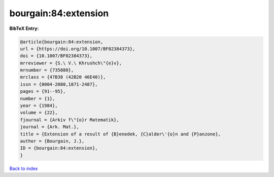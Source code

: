 bourgain:84:extension
=====================

.. :cite:t:`bourgain:84:extension`

.. bibliography:: ../../All.bib

**BibTeX Entry:**

.. code-block:: bibtex

   @article{bourgain:84:extension,
   url = {https://doi.org/10.1007/BF02384373},
   doi = {10.1007/BF02384373},
   mrreviewer = {S.\ V.\ Khrushch\"{e}v},
   mrnumber = {735880},
   mrclass = {47B38 (42B20 46E40)},
   issn = {0004-2080,1871-2487},
   pages = {91--95},
   number = {1},
   year = {1984},
   volume = {22},
   fjournal = {Arkiv f\"{o}r Matematik},
   journal = {Ark. Mat.},
   title = {Extension of a result of {B}enedek, {C}alder\'{o}n and {P}anzone},
   author = {Bourgain, J.},
   ID = {bourgain:84:extension},
   }

`Back to index <../index>`_
